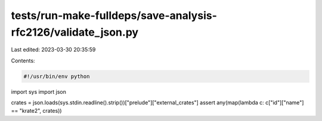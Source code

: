 tests/run-make-fulldeps/save-analysis-rfc2126/validate_json.py
==============================================================

Last edited: 2023-03-30 20:35:59

Contents:

.. code-block:: py

    #!/usr/bin/env python

import sys
import json

crates = json.loads(sys.stdin.readline().strip())["prelude"]["external_crates"]
assert any(map(lambda c: c["id"]["name"] == "krate2", crates))



